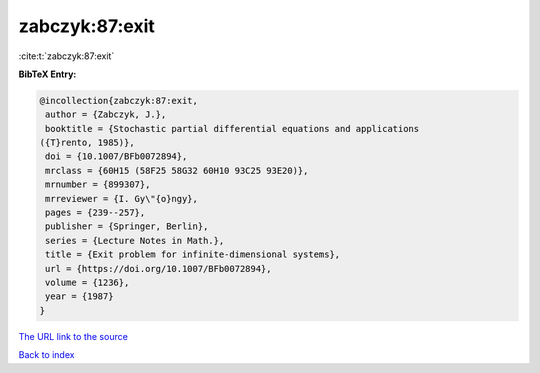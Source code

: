zabczyk:87:exit
===============

:cite:t:`zabczyk:87:exit`

**BibTeX Entry:**

.. code-block:: bibtex

   @incollection{zabczyk:87:exit,
    author = {Zabczyk, J.},
    booktitle = {Stochastic partial differential equations and applications
   ({T}rento, 1985)},
    doi = {10.1007/BFb0072894},
    mrclass = {60H15 (58F25 58G32 60H10 93C25 93E20)},
    mrnumber = {899307},
    mrreviewer = {I. Gy\"{o}ngy},
    pages = {239--257},
    publisher = {Springer, Berlin},
    series = {Lecture Notes in Math.},
    title = {Exit problem for infinite-dimensional systems},
    url = {https://doi.org/10.1007/BFb0072894},
    volume = {1236},
    year = {1987}
   }

`The URL link to the source <ttps://doi.org/10.1007/BFb0072894}>`__


`Back to index <../By-Cite-Keys.html>`__
